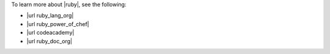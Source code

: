 .. The contents of this file may be included in multiple topics (using the includes directive).
.. The contents of this file should be modified in a way that preserves its ability to appear in multiple topics.


To learn more about |ruby|, see the following:

* |url ruby_lang_org|
* |url ruby_power_of_chef|
* |url codeacademy|
* |url ruby_doc_org|
